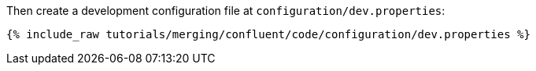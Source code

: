 Then create a development configuration file at `configuration/dev.properties`:

+++++
<pre class="snippet"><code class="shell">{% include_raw tutorials/merging/confluent/code/configuration/dev.properties %}</code></pre>
+++++
